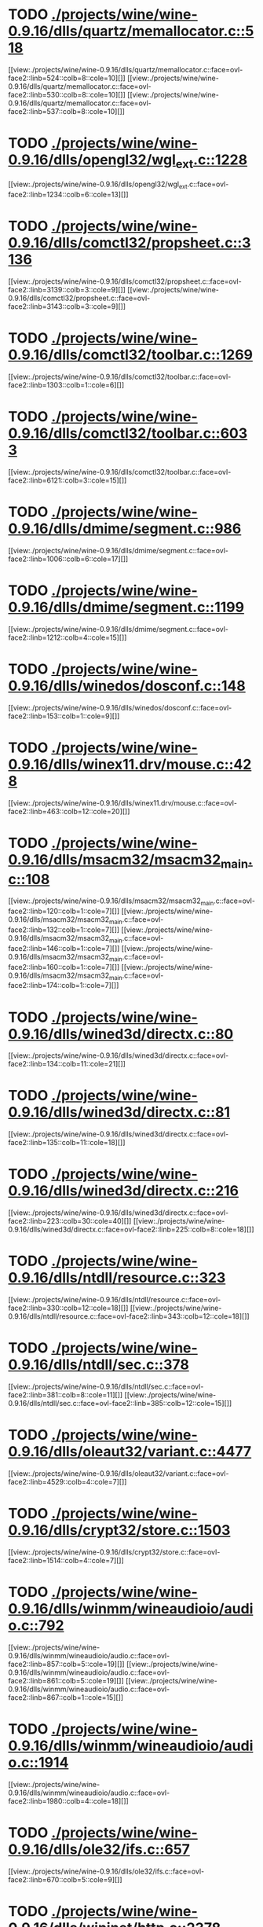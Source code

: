 * TODO [[view:./projects/wine/wine-0.9.16/dlls/quartz/memallocator.c::face=ovl-face1::linb=518::colb=12::cole=14][ ./projects/wine/wine-0.9.16/dlls/quartz/memallocator.c::518]]
[[view:./projects/wine/wine-0.9.16/dlls/quartz/memallocator.c::face=ovl-face2::linb=524::colb=8::cole=10][]]
[[view:./projects/wine/wine-0.9.16/dlls/quartz/memallocator.c::face=ovl-face2::linb=530::colb=8::cole=10][]]
[[view:./projects/wine/wine-0.9.16/dlls/quartz/memallocator.c::face=ovl-face2::linb=537::colb=8::cole=10][]]
* TODO [[view:./projects/wine/wine-0.9.16/dlls/opengl32/wgl_ext.c::face=ovl-face1::linb=1228::colb=8::cole=15][ ./projects/wine/wine-0.9.16/dlls/opengl32/wgl_ext.c::1228]]
[[view:./projects/wine/wine-0.9.16/dlls/opengl32/wgl_ext.c::face=ovl-face2::linb=1234::colb=6::cole=13][]]
* TODO [[view:./projects/wine/wine-0.9.16/dlls/comctl32/propsheet.c::face=ovl-face1::linb=3136::colb=10::cole=16][ ./projects/wine/wine-0.9.16/dlls/comctl32/propsheet.c::3136]]
[[view:./projects/wine/wine-0.9.16/dlls/comctl32/propsheet.c::face=ovl-face2::linb=3139::colb=3::cole=9][]]
[[view:./projects/wine/wine-0.9.16/dlls/comctl32/propsheet.c::face=ovl-face2::linb=3143::colb=3::cole=9][]]
* TODO [[view:./projects/wine/wine-0.9.16/dlls/comctl32/toolbar.c::face=ovl-face1::linb=1269::colb=9::cole=14][ ./projects/wine/wine-0.9.16/dlls/comctl32/toolbar.c::1269]]
[[view:./projects/wine/wine-0.9.16/dlls/comctl32/toolbar.c::face=ovl-face2::linb=1303::colb=1::cole=6][]]
* TODO [[view:./projects/wine/wine-0.9.16/dlls/comctl32/toolbar.c::face=ovl-face1::linb=6033::colb=10::cole=22][ ./projects/wine/wine-0.9.16/dlls/comctl32/toolbar.c::6033]]
[[view:./projects/wine/wine-0.9.16/dlls/comctl32/toolbar.c::face=ovl-face2::linb=6121::colb=3::cole=15][]]
* TODO [[view:./projects/wine/wine-0.9.16/dlls/dmime/segment.c::face=ovl-face1::linb=986::colb=20::cole=31][ ./projects/wine/wine-0.9.16/dlls/dmime/segment.c::986]]
[[view:./projects/wine/wine-0.9.16/dlls/dmime/segment.c::face=ovl-face2::linb=1006::colb=6::cole=17][]]
* TODO [[view:./projects/wine/wine-0.9.16/dlls/dmime/segment.c::face=ovl-face1::linb=1199::colb=20::cole=31][ ./projects/wine/wine-0.9.16/dlls/dmime/segment.c::1199]]
[[view:./projects/wine/wine-0.9.16/dlls/dmime/segment.c::face=ovl-face2::linb=1212::colb=4::cole=15][]]
* TODO [[view:./projects/wine/wine-0.9.16/dlls/winedos/dosconf.c::face=ovl-face1::linb=148::colb=8::cole=16][ ./projects/wine/wine-0.9.16/dlls/winedos/dosconf.c::148]]
[[view:./projects/wine/wine-0.9.16/dlls/winedos/dosconf.c::face=ovl-face2::linb=153::colb=1::cole=9][]]
* TODO [[view:./projects/wine/wine-0.9.16/dlls/winex11.drv/mouse.c::face=ovl-face1::linb=428::colb=38::cole=46][ ./projects/wine/wine-0.9.16/dlls/winex11.drv/mouse.c::428]]
[[view:./projects/wine/wine-0.9.16/dlls/winex11.drv/mouse.c::face=ovl-face2::linb=463::colb=12::cole=20][]]
* TODO [[view:./projects/wine/wine-0.9.16/dlls/msacm32/msacm32_main.c::face=ovl-face1::linb=108::colb=11::cole=17][ ./projects/wine/wine-0.9.16/dlls/msacm32/msacm32_main.c::108]]
[[view:./projects/wine/wine-0.9.16/dlls/msacm32/msacm32_main.c::face=ovl-face2::linb=120::colb=1::cole=7][]]
[[view:./projects/wine/wine-0.9.16/dlls/msacm32/msacm32_main.c::face=ovl-face2::linb=132::colb=1::cole=7][]]
[[view:./projects/wine/wine-0.9.16/dlls/msacm32/msacm32_main.c::face=ovl-face2::linb=146::colb=1::cole=7][]]
[[view:./projects/wine/wine-0.9.16/dlls/msacm32/msacm32_main.c::face=ovl-face2::linb=160::colb=1::cole=7][]]
[[view:./projects/wine/wine-0.9.16/dlls/msacm32/msacm32_main.c::face=ovl-face2::linb=174::colb=1::cole=7][]]
* TODO [[view:./projects/wine/wine-0.9.16/dlls/wined3d/directx.c::face=ovl-face1::linb=80::colb=20::cole=30][ ./projects/wine/wine-0.9.16/dlls/wined3d/directx.c::80]]
[[view:./projects/wine/wine-0.9.16/dlls/wined3d/directx.c::face=ovl-face2::linb=134::colb=11::cole=21][]]
* TODO [[view:./projects/wine/wine-0.9.16/dlls/wined3d/directx.c::face=ovl-face1::linb=81::colb=20::cole=27][ ./projects/wine/wine-0.9.16/dlls/wined3d/directx.c::81]]
[[view:./projects/wine/wine-0.9.16/dlls/wined3d/directx.c::face=ovl-face2::linb=135::colb=11::cole=18][]]
* TODO [[view:./projects/wine/wine-0.9.16/dlls/wined3d/directx.c::face=ovl-face1::linb=216::colb=16::cole=26][ ./projects/wine/wine-0.9.16/dlls/wined3d/directx.c::216]]
[[view:./projects/wine/wine-0.9.16/dlls/wined3d/directx.c::face=ovl-face2::linb=223::colb=30::cole=40][]]
[[view:./projects/wine/wine-0.9.16/dlls/wined3d/directx.c::face=ovl-face2::linb=225::colb=8::cole=18][]]
* TODO [[view:./projects/wine/wine-0.9.16/dlls/ntdll/resource.c::face=ovl-face1::linb=323::colb=13::cole=19][ ./projects/wine/wine-0.9.16/dlls/ntdll/resource.c::323]]
[[view:./projects/wine/wine-0.9.16/dlls/ntdll/resource.c::face=ovl-face2::linb=330::colb=12::cole=18][]]
[[view:./projects/wine/wine-0.9.16/dlls/ntdll/resource.c::face=ovl-face2::linb=343::colb=12::cole=18][]]
* TODO [[view:./projects/wine/wine-0.9.16/dlls/ntdll/sec.c::face=ovl-face1::linb=378::colb=9::cole=12][ ./projects/wine/wine-0.9.16/dlls/ntdll/sec.c::378]]
[[view:./projects/wine/wine-0.9.16/dlls/ntdll/sec.c::face=ovl-face2::linb=381::colb=8::cole=11][]]
[[view:./projects/wine/wine-0.9.16/dlls/ntdll/sec.c::face=ovl-face2::linb=385::colb=12::cole=15][]]
* TODO [[view:./projects/wine/wine-0.9.16/dlls/oleaut32/variant.c::face=ovl-face1::linb=4477::colb=17::cole=20][ ./projects/wine/wine-0.9.16/dlls/oleaut32/variant.c::4477]]
[[view:./projects/wine/wine-0.9.16/dlls/oleaut32/variant.c::face=ovl-face2::linb=4529::colb=4::cole=7][]]
* TODO [[view:./projects/wine/wine-0.9.16/dlls/crypt32/store.c::face=ovl-face1::linb=1503::colb=9::cole=12][ ./projects/wine/wine-0.9.16/dlls/crypt32/store.c::1503]]
[[view:./projects/wine/wine-0.9.16/dlls/crypt32/store.c::face=ovl-face2::linb=1514::colb=4::cole=7][]]
* TODO [[view:./projects/wine/wine-0.9.16/dlls/winmm/wineaudioio/audio.c::face=ovl-face1::linb=792::colb=10::cole=24][ ./projects/wine/wine-0.9.16/dlls/winmm/wineaudioio/audio.c::792]]
[[view:./projects/wine/wine-0.9.16/dlls/winmm/wineaudioio/audio.c::face=ovl-face2::linb=857::colb=5::cole=19][]]
[[view:./projects/wine/wine-0.9.16/dlls/winmm/wineaudioio/audio.c::face=ovl-face2::linb=861::colb=5::cole=19][]]
[[view:./projects/wine/wine-0.9.16/dlls/winmm/wineaudioio/audio.c::face=ovl-face2::linb=867::colb=1::cole=15][]]
* TODO [[view:./projects/wine/wine-0.9.16/dlls/winmm/wineaudioio/audio.c::face=ovl-face1::linb=1914::colb=10::cole=24][ ./projects/wine/wine-0.9.16/dlls/winmm/wineaudioio/audio.c::1914]]
[[view:./projects/wine/wine-0.9.16/dlls/winmm/wineaudioio/audio.c::face=ovl-face2::linb=1980::colb=4::cole=18][]]
* TODO [[view:./projects/wine/wine-0.9.16/dlls/ole32/ifs.c::face=ovl-face1::linb=657::colb=9::cole=13][ ./projects/wine/wine-0.9.16/dlls/ole32/ifs.c::657]]
[[view:./projects/wine/wine-0.9.16/dlls/ole32/ifs.c::face=ovl-face2::linb=670::colb=5::cole=9][]]
* TODO [[view:./projects/wine/wine-0.9.16/dlls/wininet/http.c::face=ovl-face1::linb=2378::colb=9::cole=17][ ./projects/wine/wine-0.9.16/dlls/wininet/http.c::2378]]
[[view:./projects/wine/wine-0.9.16/dlls/wininet/http.c::face=ovl-face2::linb=2440::colb=4::cole=12][]]
* TODO [[view:./projects/wine/wine-0.9.16/dlls/user/tests/text.c::face=ovl-face1::linb=191::colb=41::cole=46][ ./projects/wine/wine-0.9.16/dlls/user/tests/text.c::191]]
[[view:./projects/wine/wine-0.9.16/dlls/user/tests/text.c::face=ovl-face2::linb=208::colb=4::cole=9][]]
[[view:./projects/wine/wine-0.9.16/dlls/user/tests/text.c::face=ovl-face2::linb=226::colb=4::cole=9][]]
* TODO [[view:./projects/wine/wine-0.9.16/dlls/user/input.c::face=ovl-face1::linb=856::colb=43::cole=48][ ./projects/wine/wine-0.9.16/dlls/user/input.c::856]]
[[view:./projects/wine/wine-0.9.16/dlls/user/input.c::face=ovl-face2::linb=906::colb=8::cole=13][]]
* TODO [[view:./projects/wine/wine-0.9.16/dlls/user/dde_server.c::face=ovl-face1::linb=173::colb=15::cole=23][ ./projects/wine/wine-0.9.16/dlls/user/dde_server.c::173]]
[[view:./projects/wine/wine-0.9.16/dlls/user/dde_server.c::face=ovl-face2::linb=177::colb=4::cole=12][]]
* TODO [[view:./projects/wine/wine-0.9.16/dlls/wineps.drv/brush.c::face=ovl-face1::linb=73::colb=9::cole=12][ ./projects/wine/wine-0.9.16/dlls/wineps.drv/brush.c::73]]
[[view:./projects/wine/wine-0.9.16/dlls/wineps.drv/brush.c::face=ovl-face2::linb=91::colb=8::cole=11][]]
* TODO [[view:./projects/wine/wine-0.9.16/dlls/msi/format.c::face=ovl-face1::linb=392::colb=10::cole=12][ ./projects/wine/wine-0.9.16/dlls/msi/format.c::392]]
[[view:./projects/wine/wine-0.9.16/dlls/msi/format.c::face=ovl-face2::linb=508::colb=12::cole=14][]]
* TODO [[view:./projects/wine/wine-0.9.16/dlls/msi/suminfo.c::face=ovl-face1::linb=349::colb=11::cole=12][ ./projects/wine/wine-0.9.16/dlls/msi/suminfo.c::349]]
[[view:./projects/wine/wine-0.9.16/dlls/msi/suminfo.c::face=ovl-face2::linb=375::colb=4::cole=5][]]
* TODO [[view:./projects/wine/wine-0.9.16/tools/widl/typegen.c::face=ovl-face1::linb=1576::colb=17::cole=21][ ./projects/wine/wine-0.9.16/tools/widl/typegen.c::1576]]
[[view:./projects/wine/wine-0.9.16/tools/widl/typegen.c::face=ovl-face2::linb=1592::colb=12::cole=16][]]
[[view:./projects/wine/wine-0.9.16/tools/widl/typegen.c::face=ovl-face2::linb=1599::colb=12::cole=16][]]
[[view:./projects/wine/wine-0.9.16/tools/widl/typegen.c::face=ovl-face2::linb=1607::colb=12::cole=16][]]
[[view:./projects/wine/wine-0.9.16/tools/widl/typegen.c::face=ovl-face2::linb=1613::colb=12::cole=16][]]
[[view:./projects/wine/wine-0.9.16/tools/widl/typegen.c::face=ovl-face2::linb=1624::colb=12::cole=16][]]
